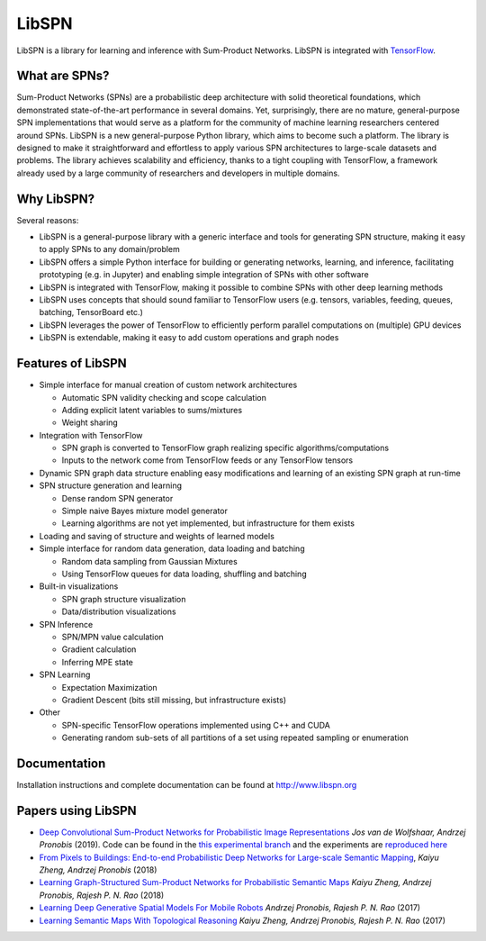 
LibSPN
======

LibSPN is a library for learning and inference with Sum-Product Networks. LibSPN
is integrated with `TensorFlow <http://www.tensorflow.org>`_.

What are SPNs?
--------------

Sum-Product Networks (SPNs) are a probabilistic deep architecture with solid theoretical foundations, which demonstrated state-of-the-art performance in several domains. Yet, surprisingly, there are no mature, general-purpose SPN implementations that would serve as a platform for the community of machine learning researchers centered around SPNs. LibSPN is a new general-purpose Python library, which aims to become such a platform. The library is designed to make it straightforward and effortless to apply various SPN architectures to large-scale datasets and problems. The library achieves scalability and efficiency, thanks to a tight coupling with TensorFlow, a framework already used by a large community of researchers and developers in multiple domains.


Why LibSPN?
-----------

Several reasons:


* LibSPN is a general-purpose library with a generic interface and tools for generating SPN structure, making it easy to apply SPNs to any domain/problem
* LibSPN offers a simple Python interface for building or generating networks, learning, and inference, facilitating prototyping (e.g. in Jupyter) and enabling simple integration of SPNs with other software
* LibSPN is integrated with TensorFlow, making it possible to combine SPNs with other deep learning methods
* LibSPN uses concepts that should sound familiar to TensorFlow users (e.g. tensors, variables, feeding, queues, batching, TensorBoard etc.)
* LibSPN leverages the power of TensorFlow to efficiently perform parallel computations on (multiple) GPU devices
* LibSPN is extendable, making it easy to add custom operations and graph nodes

Features of LibSPN
------------------


* 
  Simple interface for manual creation of custom network architectures


  * Automatic SPN validity checking and scope calculation
  * Adding explicit latent variables to sums/mixtures
  * Weight sharing

* 
  Integration with TensorFlow


  * SPN graph is converted to TensorFlow graph realizing specific algorithms/computations
  * Inputs to the network come from TensorFlow feeds or any TensorFlow tensors

* 
  Dynamic SPN graph data structure enabling easy modifications and learning of an existing SPN graph at run-time

* 
  SPN structure generation and learning


  * Dense random SPN generator
  * Simple naive Bayes mixture model generator
  * Learning algorithms are not yet implemented, but infrastructure for them exists

* 
  Loading and saving of structure and weights of learned models

* 
  Simple interface for random data generation, data loading and batching


  * Random data sampling from Gaussian Mixtures
  * Using TensorFlow queues for data loading, shuffling and batching

* 
  Built-in visualizations


  * SPN graph structure visualization
  * Data/distribution visualizations

* 
  SPN Inference


  * SPN/MPN value calculation
  * Gradient calculation
  * Inferring MPE state

* 
  SPN Learning


  * Expectation Maximization
  * Gradient Descent (bits still missing, but infrastructure exists)

* 
  Other


  * SPN-specific TensorFlow operations implemented using C++ and CUDA
  * Generating random sub-sets of all partitions of a set using repeated sampling or enumeration

Documentation
-------------

Installation instructions and complete documentation can be found at http://www.libspn.org

Papers using LibSPN
-------------------


*
  `Deep Convolutional Sum-Product Networks for Probabilistic Image Representations <https://arxiv.org/abs/1902.06155>`_ *Jos van de Wolfshaar, Andrzej Pronobis* (2019).
  Code can be found in the `this experimental branch <https://github.com/pronobis/libspn/tree/feature/convspn>`_ and the experiments are `reproduced here <https://github.com/pronobis/libspn/tree/feature/convspn/libspn/examples/convspn>`_

*
  `From Pixels to Buildings: End-to-end Probabilistic Deep Networks for Large-scale Semantic Mapping <https://arxiv.org/abs/1812.11866>`_, *Kaiyu Zheng, Andrzej Pronobis* (2018)

* `Learning Graph-Structured Sum-Product Networks for Probabilistic Semantic Maps <https://www.aaai.org/ocs/index.php/AAAI/AAAI18/paper/view/16923>`_ *Kaiyu Zheng, Andrzej Pronobis, Rajesh P. N. Rao* (2018)
* `Learning Deep Generative Spatial Models For Mobile Robots <https://ieeexplore.ieee.org/document/8202235/>`_ *Andrzej Pronobis, Rajesh P. N. Rao* (2017)
* `Learning Semantic Maps With Topological Reasoning <https://arxiv.org/abs/1709.08274>`_ *Kaiyu Zheng, Andrzej Pronobis, Rajesh P. N. Rao* (2017)
